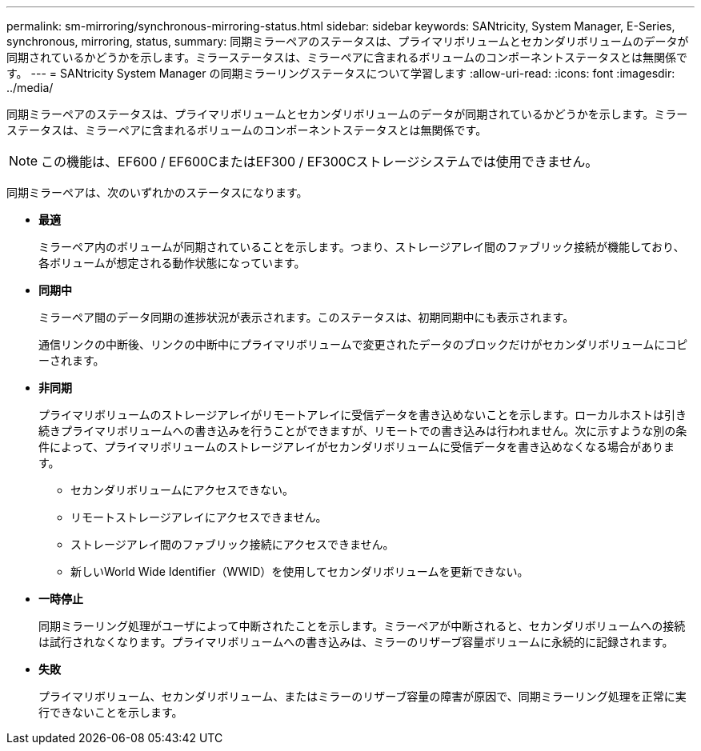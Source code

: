 ---
permalink: sm-mirroring/synchronous-mirroring-status.html 
sidebar: sidebar 
keywords: SANtricity, System Manager, E-Series, synchronous, mirroring, status, 
summary: 同期ミラーペアのステータスは、プライマリボリュームとセカンダリボリュームのデータが同期されているかどうかを示します。ミラーステータスは、ミラーペアに含まれるボリュームのコンポーネントステータスとは無関係です。 
---
= SANtricity System Manager の同期ミラーリングステータスについて学習します
:allow-uri-read: 
:icons: font
:imagesdir: ../media/


[role="lead"]
同期ミラーペアのステータスは、プライマリボリュームとセカンダリボリュームのデータが同期されているかどうかを示します。ミラーステータスは、ミラーペアに含まれるボリュームのコンポーネントステータスとは無関係です。

[NOTE]
====
この機能は、EF600 / EF600CまたはEF300 / EF300Cストレージシステムでは使用できません。

====
同期ミラーペアは、次のいずれかのステータスになります。

* *最適*
+
ミラーペア内のボリュームが同期されていることを示します。つまり、ストレージアレイ間のファブリック接続が機能しており、各ボリュームが想定される動作状態になっています。

* *同期中*
+
ミラーペア間のデータ同期の進捗状況が表示されます。このステータスは、初期同期中にも表示されます。

+
通信リンクの中断後、リンクの中断中にプライマリボリュームで変更されたデータのブロックだけがセカンダリボリュームにコピーされます。

* *非同期*
+
プライマリボリュームのストレージアレイがリモートアレイに受信データを書き込めないことを示します。ローカルホストは引き続きプライマリボリュームへの書き込みを行うことができますが、リモートでの書き込みは行われません。次に示すような別の条件によって、プライマリボリュームのストレージアレイがセカンダリボリュームに受信データを書き込めなくなる場合があります。

+
** セカンダリボリュームにアクセスできない。
** リモートストレージアレイにアクセスできません。
** ストレージアレイ間のファブリック接続にアクセスできません。
** 新しいWorld Wide Identifier（WWID）を使用してセカンダリボリュームを更新できない。


* *一時停止*
+
同期ミラーリング処理がユーザによって中断されたことを示します。ミラーペアが中断されると、セカンダリボリュームへの接続は試行されなくなります。プライマリボリュームへの書き込みは、ミラーのリザーブ容量ボリュームに永続的に記録されます。

* *失敗*
+
プライマリボリューム、セカンダリボリューム、またはミラーのリザーブ容量の障害が原因で、同期ミラーリング処理を正常に実行できないことを示します。


